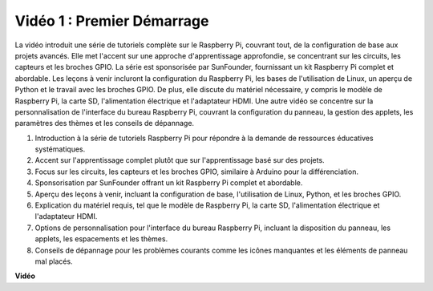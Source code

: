 Vidéo 1 : Premier Démarrage
=========================================================================================

La vidéo introduit une série de tutoriels complète sur le Raspberry Pi, couvrant tout, de la configuration de base aux projets avancés.
Elle met l'accent sur une approche d'apprentissage approfondie, se concentrant sur les circuits, les capteurs et les broches GPIO. La série est sponsorisée par SunFounder,
fournissant un kit Raspberry Pi complet et abordable. Les leçons à venir incluront la configuration du Raspberry Pi,
les bases de l'utilisation de Linux, un aperçu de Python et le travail avec les broches GPIO. De plus, elle discute du matériel nécessaire,
y compris le modèle de Raspberry Pi, la carte SD, l'alimentation électrique et l'adaptateur HDMI.
Une autre vidéo se concentre sur la personnalisation de l'interface du bureau Raspberry Pi,
couvrant la configuration du panneau, la gestion des applets, les paramètres des thèmes et les conseils de dépannage.

1. Introduction à la série de tutoriels Raspberry Pi pour répondre à la demande de ressources éducatives systématiques.
2. Accent sur l'apprentissage complet plutôt que sur l'apprentissage basé sur des projets.
3. Focus sur les circuits, les capteurs et les broches GPIO, similaire à Arduino pour la différenciation.
4. Sponsorisation par SunFounder offrant un kit Raspberry Pi complet et abordable.
5. Aperçu des leçons à venir, incluant la configuration de base, l'utilisation de Linux, Python, et les broches GPIO.
6. Explication du matériel requis, tel que le modèle de Raspberry Pi, la carte SD, l'alimentation électrique et l'adaptateur HDMI.
7. Options de personnalisation pour l'interface du bureau Raspberry Pi, incluant la disposition du panneau, les applets, les espacements et les thèmes.
8. Conseils de dépannage pour les problèmes courants comme les icônes manquantes et les éléments de panneau mal placés.

**Vidéo**

.. raw:: html


    <iframe width="700" height="500" src="https://www.youtube.com/embed/1WDagiA8fdU?si=o9Q1tTC1X1B9teef" title="Lecteur vidéo YouTube" frameborder="0" allow="accelerometer; autoplay; clipboard-write; encrypted-media; gyroscope; picture-in-picture; web-share" allowfullscreen></iframe>
